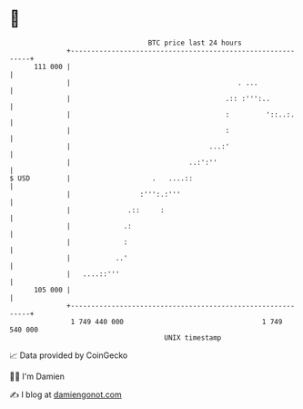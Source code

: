 * 👋

#+begin_example
                                     BTC price last 24 hours                    
                 +------------------------------------------------------------+ 
         111 000 |                                                            | 
                 |                                         . ...              | 
                 |                                      .:: :''':..           | 
                 |                                      :         '::..:.     | 
                 |                                      :                     | 
                 |                                  ...:'                     | 
                 |                             ..:':''                        | 
   $ USD         |                    .   ....::                              | 
                 |                 :''':.:'''                                 | 
                 |              .::     :                                     | 
                 |             .:                                             | 
                 |             :                                              | 
                 |           ..'                                              | 
                 |   ....::'''                                                | 
         105 000 |                                                            | 
                 +------------------------------------------------------------+ 
                  1 749 440 000                                  1 749 540 000  
                                         UNIX timestamp                         
#+end_example
📈 Data provided by CoinGecko

🧑‍💻 I'm Damien

✍️ I blog at [[https://www.damiengonot.com][damiengonot.com]]
